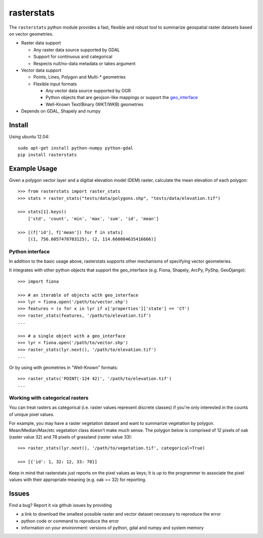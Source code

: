 rasterstats
===========

|BuildStatus|_ 
|CoverageStatus|_
|PyPiVersion|_

The ``rasterstats`` python module provides a fast, flexible and robust
tool to summarize geospatial raster datasets based on vector geometries.

-  Raster data support

   -  Any raster data source supported by GDAL
   -  Support for continuous and categorical
   -  Respects null/no-data metadata or takes argument
-  Vector data support

   -  Points, Lines, Polygon and Multi-\* geometries
   -  Flexible input formats
   
      -  Any vector data source supported by OGR
      -  Python objects that are geojson-like mappings or support the `geo\_interface <https://gist.github.com/sgillies/2217756>`_
      -  Well-Known Text/Binary (WKT/WKB) geometries
-  Depends on GDAL, Shapely and numpy


Install
-------

Using ubuntu 12.04::

   sudo apt-get install python-numpy python-gdal 
   pip install rasterstats


Example Usage
-------------

Given a polygon vector layer and a digitial elevation model (DEM)
raster, calculate the mean elevation of each polygon:

.. figure:: https://github.com/perrygeo/python-raster-stats/raw/master/docs/img/zones_elevation.png
   :align: center
   :alt: zones elevation

::

    >>> from rasterstats import raster_stats
    >>> stats = raster_stats("tests/data/polygons.shp", "tests/data/elevation.tif")

    >>> stats[1].keys()
        ['std', 'count', 'min', 'max', 'sum', 'id', 'mean']

    >>> [(f['id'], f['mean']) for f in stats]
        [(1, 756.6057470703125), (2, 114.660084635416666)]

Python interface
^^^^^^^^^^^^^^^^

In addition to the basic usage above, rasterstats supports other
mechanisms of specifying vector geometeries.

It integrates with other python objects that support the geo\_interface
(e.g. Fiona, Shapely, ArcPy, PyShp, GeoDjango)::

    >>> import fiona

    >>> # an iterable of objects with geo_interface
    >>> lyr = fiona.open('/path/to/vector.shp')
    >>> features = (x for x in lyr if x['properties']['state'] == 'CT')
    >>> raster_stats(features, '/path/to/elevation.tif')
    ...
    
    >>> # a single object with a geo_interface
    >>> lyr = fiona.open('/path/to/vector.shp')
    >>> raster_stats(lyr.next(), '/path/to/elevation.tif')
    ...

Or by using with geometries in "Well-Known" formats::

    >>> raster_stats('POINT(-124 42)', '/path/to/elevation.tif') 
    ...

Working with categorical rasters 
^^^^^^^^^^^^^^^^^^^^^^^^^^^^^^^^

You can treat rasters as categorical (i.e. raster values represent
discrete classes) if you're only interested in the counts of unique pixel
values.

For example, you may have a raster vegetation dataset and want to summarize 
vegetation by polygon. Mean/Median/Max/etc vegetation class doesn't make much sense. 
The polygon below is comprised of 12 pixels of oak (raster value
32) and 78 pixels of grassland (raster value 33)::

    >>> raster_stats(lyr.next(), '/path/to/vegetation.tif', categorical=True)

    >>> [{'id': 1, 32: 12, 33: 78}]

Keep in mind that rasterstats just
reports on the pixel values as keys; It is up to the programmer to
associate the pixel values with their appropriate meaning (e.g. oak ==
32) for reporting.

Issues
------

Find a bug? Report it via github issues by providing

- a link to download the smallest possible raster and vector dataset necessary to reproduce the error
- python code or command to reproduce the error
- information on your environment: versions of python, gdal and numpy and system memory

.. |BuildStatus| image:: https://api.travis-ci.org/perrygeo/python-raster-stats.png
.. _BuildStatus: https://travis-ci.org/perrygeo/python-raster-stats

.. |CoverageStatus| image:: https://coveralls.io/repos/perrygeo/python-raster-stats/badge.png
.. _CoverageStatus: https://coveralls.io/r/perrygeo/python-raster-stats

.. |PyPiVersion| image:: https://pypip.in/v/rasterstats/badge.png
.. _PyPiVersion: http://pypi.python.org/pypi/rasterstats

.. |PyPiDownloads| image:: https://pypip.in/d/rasterstats/badge.png
.. _PyPiDownloads: http://pypi.python.org/pypi/rasterstats
